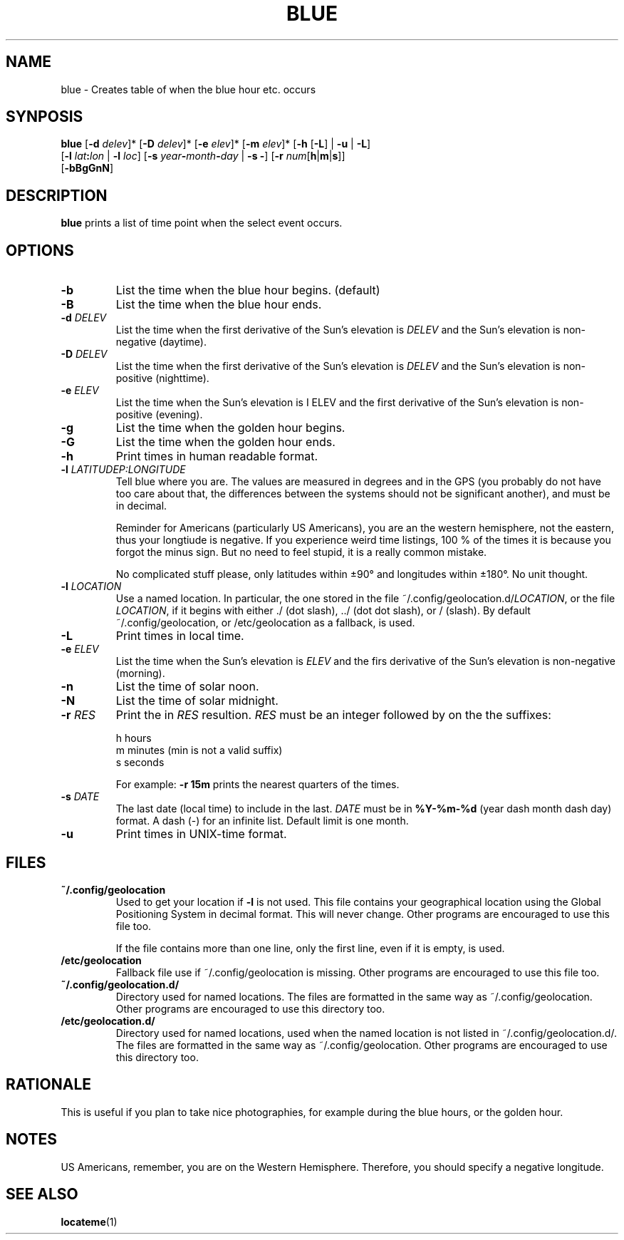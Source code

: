 .TH BLUE 1 BLUE
.SH "NAME"
blue - Creates table of when the blue hour etc. occurs
.SH "SYNPOSIS"
.nf
\fBblue\fP [\fB-d\fP \fIdelev\fP]* [\fB-D\fP \fIdelev\fP]* [\fB-e\fP \fIelev\fP]* [\fB-m\fP \fIelev\fP]* [\fB-h\fP [\fB-L\fP] | \fB-u\fP | \fB-L\fP]
     [\fB-l\fP \fIlat\fP\fB:\fP\fIlon\fP | \fB-l\fP \fIloc\fP] [\fB-s\fP \fIyear\fP\fB-\fP\fImonth\fP\fB-\fP\fIday\fP | \fB-s\fP \fB-\fP] [\fB-r\fP \fInum\fP[\fBh\fP|\fBm\fP|\fBs\fP]]
     [\fB-bBgGnN\fP]
.fi
.SH "DESCRIPTION"
.B blue
prints a list of time point when the select event occurs.
.SH "OPTIONS"
.TP
.B \-b
List the time when the blue hour begins. (default)
.TP
.B \-B
List the time when the blue hour ends.
.TP
\fB\-d\fP \fIDELEV\fP
List the time when the first derivative of the Sun's elevation is
.I DELEV
and the Sun's elevation is non-negative (daytime).
.TP
\fB\-D\fP \fIDELEV\fP
List the time when the first derivative of the Sun's elevation is
.I DELEV
and the Sun's elevation is non-positive (nighttime).
.TP
\fB\-e\fP \fIELEV\fP
List the time when the Sun's elevation is
\I ELEV
and the first derivative of the Sun's elevation is
non-positive (evening).
.TP
.B \-g
List the time when the golden hour begins.
.TP
.B \-G
List the time when the golden hour ends.
.TP
.B \-h
Print times in human readable format.
.TP
\fB\-l\fP \fILATITUDE\P:\fILONGITUDE\fP
Tell blue where you are. The values are measured in degrees
and in the GPS (you probably do not have too care about that,
the differences between the systems should not be significant
another), and must be in decimal.

Reminder for Americans (particularly US Americans), you are
an the western hemisphere, not the eastern, thus your longtiude
is negative. If you experience weird time listings, 100 % of
the times it is because you forgot the minus sign. But no need
to feel stupid, it is a really common mistake.

No complicated stuff please, only latitudes within ±90° and
longitudes within ±180°. No unit thought.
.TP
\fB\-l\fP \fILOCATION\fP
Use a named location. In particular, the one stored in the
file
.RI ~/.config/geolocation.d/ LOCATION ,
or the file
.IR LOCATION ,
if it begins with either ./ (dot slash), ../ (dot dot slash),
or / (slash). By default ~/.config/geolocation, or /etc/geolocation
as a fallback, is used.
.TP
.B \-L
Print times in local time.
.TP
\fB-e\fP \fIELEV\fP
List the time when the Sun's elevation is
.I ELEV
and the firs derivative of the Sun's elevation is
non-negative (morning).
.TP
.B \-n
List the time of solar noon.
.TP
.B \-N
List the time of solar midnight.
.TP
\fB\-r\fP \fIRES\fP
Print the in
.I RES
resultion.
.I RES
must be an integer followed by on the the suffixes:

.nf
h  hours
m  minutes (min is not a valid suffix)
s  seconds
.fi

For example:
.B \-r 15m
prints the nearest quarters of the times.
.TP
\fB\-s\fP \fIDATE\fP
The last date (local time) to include in the last.
.I DATE
must be in
.B %Y-%m-%d
(year dash month dash day) format.
A dash (-) for an infinite list. Default limit is one month.
.TP
.B \-u
Print times in UNIX-time format.
.SH "FILES"
.TP
.B ~/.config/geolocation
Used to get your location if
.B \-l
is not used. This file contains
your geographical location using the Global Positioning System
in decimal format. This will never change. Other programs are
encouraged to use this file too.

If the file contains more than one line, only the first line,
even if it is empty, is used.
.TP
.B /etc/geolocation
Fallback file use if ~/.config/geolocation is missing. Other
programs are encouraged to use this file too.
.TP
.B ~/.config/geolocation.d/
Directory used for named locations. The files are formatted
in the same way as ~/.config/geolocation. Other programs are
encouraged to use this directory too.
.TP
.B /etc/geolocation.d/
Directory used for named locations, used when the named
location is not listed in ~/.config/geolocation.d/. The files
are formatted in the same way as ~/.config/geolocation. Other
programs are encouraged to use this directory too.
.SH "RATIONALE"
This is useful if you plan to take nice photographies, for example
during the blue hours, or the golden hour.
.SH "NOTES"
US Americans, remember, you are on the Western Hemisphere.
Therefore, you should specify a negative longitude.
.SH "SEE ALSO"
.BR locateme (1)
